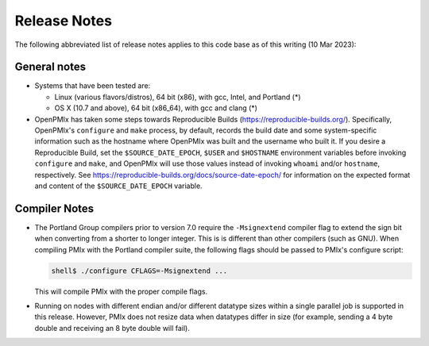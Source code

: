 Release Notes
=============

The following abbreviated list of release notes applies to this code
base as of this writing (10 Mar 2023):

General notes
-------------

* Systems that have been tested are:

  * Linux (various flavors/distros), 64 bit (x86), with gcc, Intel,
    and Portland (*)
  * OS X (10.7 and above), 64 bit (x86_64), with gcc and clang (*)

* OpenPMIx has taken some steps towards Reproducible Builds
  (https://reproducible-builds.org/).  Specifically, OpenPMIx's
  ``configure`` and ``make`` process, by default, records the build date
  and some system-specific information such as the hostname where OpenPMIx
  was built and the username who built it.  If you desire a
  Reproducible Build, set the ``$SOURCE_DATE_EPOCH``, ``$USER`` and ``$HOSTNAME``
  environment variables before invoking ``configure`` and ``make``, and
  OpenPMIx will use those values instead of invoking ``whoami`` and/or
  ``hostname``, respectively.  See
  https://reproducible-builds.org/docs/source-date-epoch/ for
  information on the expected format and content of the
  ``$SOURCE_DATE_EPOCH`` variable.


Compiler Notes
--------------

* The Portland Group compilers prior to version 7.0 require the
  ``-Msignextend`` compiler flag to extend the sign bit when converting
  from a shorter to longer integer.  This is is different than other
  compilers (such as GNU).  When compiling PMIx with the Portland
  compiler suite, the following flags should be passed to PMIx's
  configure script:

  .. code-block:: sh

     shell$ ./configure CFLAGS=-Msignextend ...

  This will compile PMIx with the proper compile flags.

* Running on nodes with different endian and/or different datatype
  sizes within a single parallel job is supported in this release.
  However, PMIx does not resize data when datatypes differ in size
  (for example, sending a 4 byte double and receiving an 8 byte
  double will fail).
